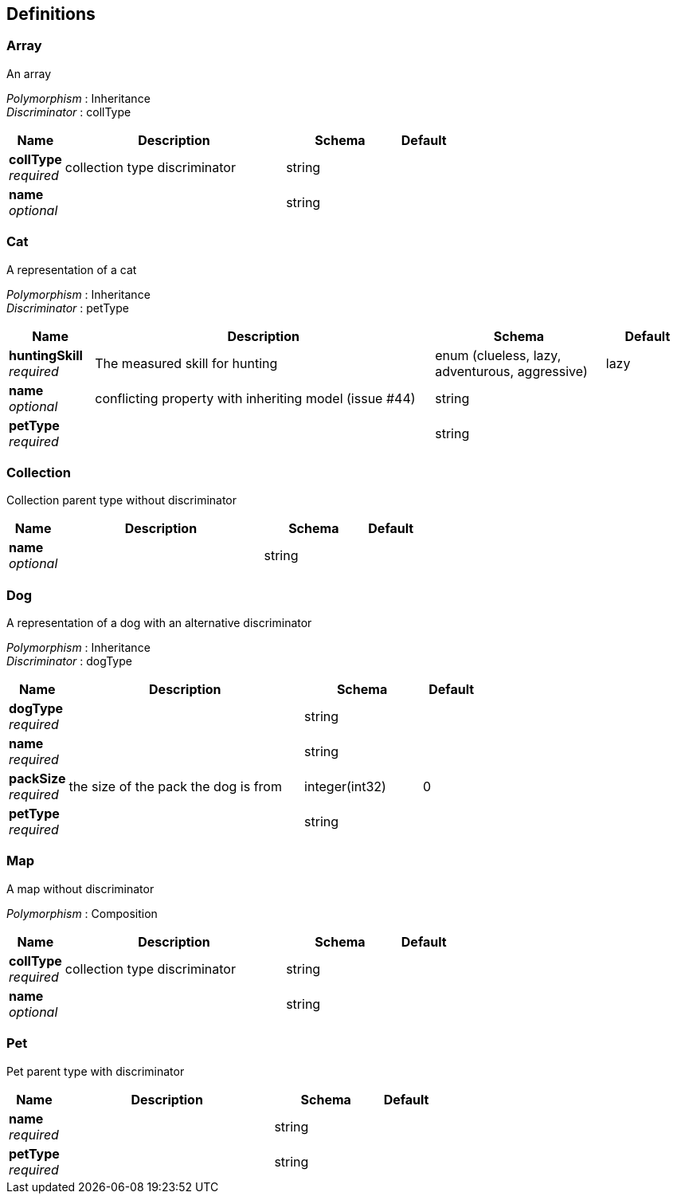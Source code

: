 
[[_definitions]]
== Definitions

[[_array]]
=== Array
An array

[%hardbreaks]
_Polymorphism_ : Inheritance
_Discriminator_ : collType


[options="header", cols=".^1,.^4,.^2,.^1"]
|===
|Name|Description|Schema|Default
|*collType* +
_required_|collection type discriminator|string|
|*name* +
_optional_||string|
|===


[[_cat]]
=== Cat
A representation of a cat

[%hardbreaks]
_Polymorphism_ : Inheritance
_Discriminator_ : petType


[options="header", cols=".^1,.^4,.^2,.^1"]
|===
|Name|Description|Schema|Default
|*huntingSkill* +
_required_|The measured skill for hunting|enum (clueless, lazy, adventurous, aggressive)|lazy
|*name* +
_optional_|conflicting property with inheriting model (issue #44)|string|
|*petType* +
_required_||string|
|===


[[_collection]]
=== Collection
Collection parent type without discriminator


[options="header", cols=".^1,.^4,.^2,.^1"]
|===
|Name|Description|Schema|Default
|*name* +
_optional_||string|
|===


[[_dog]]
=== Dog
A representation of a dog with an alternative discriminator

[%hardbreaks]
_Polymorphism_ : Inheritance
_Discriminator_ : dogType


[options="header", cols=".^1,.^4,.^2,.^1"]
|===
|Name|Description|Schema|Default
|*dogType* +
_required_||string|
|*name* +
_required_||string|
|*packSize* +
_required_|the size of the pack the dog is from|integer(int32)|0
|*petType* +
_required_||string|
|===


[[_map]]
=== Map
A map without discriminator

[%hardbreaks]
_Polymorphism_ : Composition


[options="header", cols=".^1,.^4,.^2,.^1"]
|===
|Name|Description|Schema|Default
|*collType* +
_required_|collection type discriminator|string|
|*name* +
_optional_||string|
|===


[[_pet]]
=== Pet
Pet parent type with discriminator


[options="header", cols=".^1,.^4,.^2,.^1"]
|===
|Name|Description|Schema|Default
|*name* +
_required_||string|
|*petType* +
_required_||string|
|===



